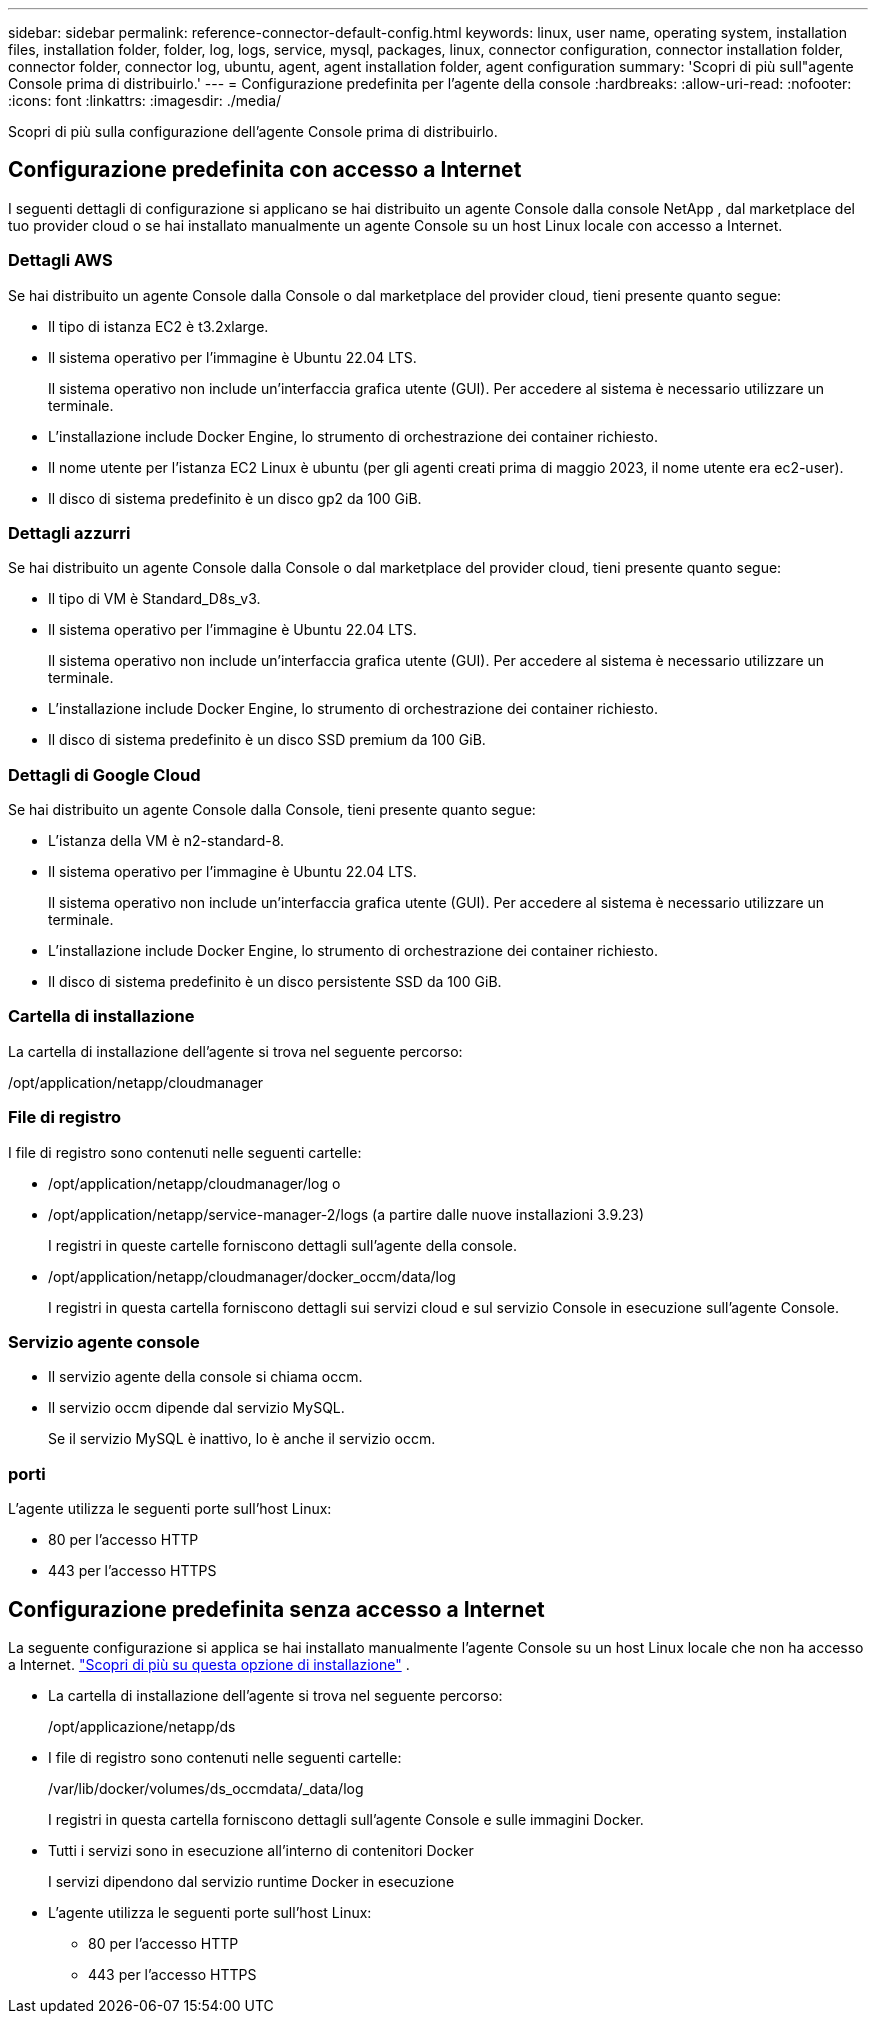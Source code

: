 ---
sidebar: sidebar 
permalink: reference-connector-default-config.html 
keywords: linux, user name, operating system, installation files, installation folder, folder, log, logs, service, mysql, packages, linux, connector configuration, connector installation folder, connector folder, connector log, ubuntu, agent, agent installation folder, agent configuration 
summary: 'Scopri di più sull"agente Console prima di distribuirlo.' 
---
= Configurazione predefinita per l'agente della console
:hardbreaks:
:allow-uri-read: 
:nofooter: 
:icons: font
:linkattrs: 
:imagesdir: ./media/


[role="lead"]
Scopri di più sulla configurazione dell'agente Console prima di distribuirlo.



== Configurazione predefinita con accesso a Internet

I seguenti dettagli di configurazione si applicano se hai distribuito un agente Console dalla console NetApp , dal marketplace del tuo provider cloud o se hai installato manualmente un agente Console su un host Linux locale con accesso a Internet.



=== Dettagli AWS

Se hai distribuito un agente Console dalla Console o dal marketplace del provider cloud, tieni presente quanto segue:

* Il tipo di istanza EC2 è t3.2xlarge.
* Il sistema operativo per l'immagine è Ubuntu 22.04 LTS.
+
Il sistema operativo non include un'interfaccia grafica utente (GUI).  Per accedere al sistema è necessario utilizzare un terminale.

* L'installazione include Docker Engine, lo strumento di orchestrazione dei container richiesto.
* Il nome utente per l'istanza EC2 Linux è ubuntu (per gli agenti creati prima di maggio 2023, il nome utente era ec2-user).
* Il disco di sistema predefinito è un disco gp2 da 100 GiB.




=== Dettagli azzurri

Se hai distribuito un agente Console dalla Console o dal marketplace del provider cloud, tieni presente quanto segue:

* Il tipo di VM è Standard_D8s_v3.
* Il sistema operativo per l'immagine è Ubuntu 22.04 LTS.
+
Il sistema operativo non include un'interfaccia grafica utente (GUI).  Per accedere al sistema è necessario utilizzare un terminale.

* L'installazione include Docker Engine, lo strumento di orchestrazione dei container richiesto.
* Il disco di sistema predefinito è un disco SSD premium da 100 GiB.




=== Dettagli di Google Cloud

Se hai distribuito un agente Console dalla Console, tieni presente quanto segue:

* L'istanza della VM è n2-standard-8.
* Il sistema operativo per l'immagine è Ubuntu 22.04 LTS.
+
Il sistema operativo non include un'interfaccia grafica utente (GUI).  Per accedere al sistema è necessario utilizzare un terminale.

* L'installazione include Docker Engine, lo strumento di orchestrazione dei container richiesto.
* Il disco di sistema predefinito è un disco persistente SSD da 100 GiB.




=== Cartella di installazione

La cartella di installazione dell'agente si trova nel seguente percorso:

/opt/application/netapp/cloudmanager



=== File di registro

I file di registro sono contenuti nelle seguenti cartelle:

* /opt/application/netapp/cloudmanager/log o
* /opt/application/netapp/service-manager-2/logs (a partire dalle nuove installazioni 3.9.23)
+
I registri in queste cartelle forniscono dettagli sull'agente della console.

* /opt/application/netapp/cloudmanager/docker_occm/data/log
+
I registri in questa cartella forniscono dettagli sui servizi cloud e sul servizio Console in esecuzione sull'agente Console.





=== Servizio agente console

* Il servizio agente della console si chiama occm.
* Il servizio occm dipende dal servizio MySQL.
+
Se il servizio MySQL è inattivo, lo è anche il servizio occm.





=== porti

L'agente utilizza le seguenti porte sull'host Linux:

* 80 per l'accesso HTTP
* 443 per l'accesso HTTPS




== Configurazione predefinita senza accesso a Internet

La seguente configurazione si applica se hai installato manualmente l'agente Console su un host Linux locale che non ha accesso a Internet. link:task-quick-start-private-mode.html["Scopri di più su questa opzione di installazione"] .

* La cartella di installazione dell'agente si trova nel seguente percorso:
+
/opt/applicazione/netapp/ds

* I file di registro sono contenuti nelle seguenti cartelle:
+
/var/lib/docker/volumes/ds_occmdata/_data/log

+
I registri in questa cartella forniscono dettagli sull'agente Console e sulle immagini Docker.

* Tutti i servizi sono in esecuzione all'interno di contenitori Docker
+
I servizi dipendono dal servizio runtime Docker in esecuzione

* L'agente utilizza le seguenti porte sull'host Linux:
+
** 80 per l'accesso HTTP
** 443 per l'accesso HTTPS



